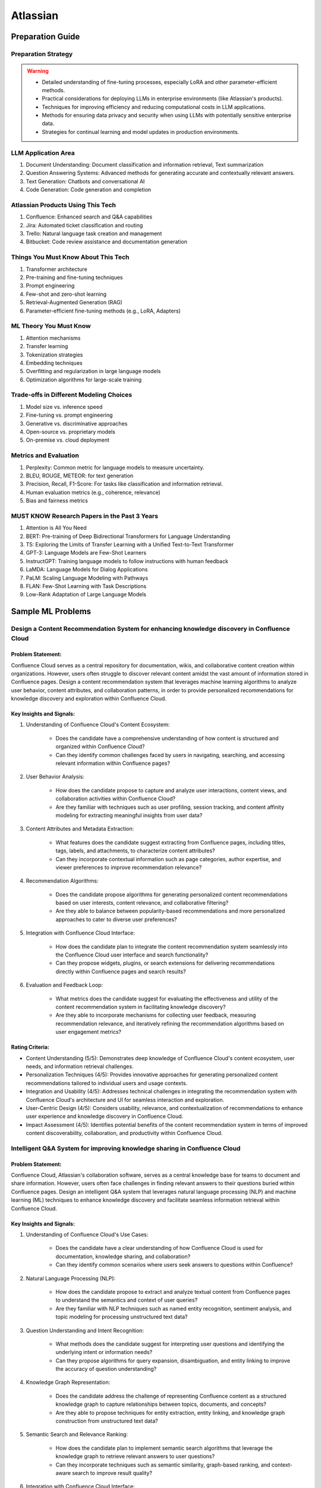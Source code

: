 #############################################################################
Atlassian
#############################################################################
*****************************************************************************
Preparation Guide
*****************************************************************************
Preparation Strategy
============================================================================
.. warning::

	* Detailed understanding of fine-tuning processes, especially LoRA and other parameter-efficient methods.
	* Practical considerations for deploying LLMs in enterprise environments (like Atlassian's products).
	* Techniques for improving efficiency and reducing computational costs in LLM applications.
	* Methods for ensuring data privacy and security when using LLMs with potentially sensitive enterprise data.
	* Strategies for continual learning and model updates in production environments.

.. seealso::
	1. Understand the Problem: Start by asking clarifying questions to fully understand the problem during the interview.
	2. Communicate Clearly: Explain your thought process and the rationale behind each decision you make.
	3. Draw from Experience: Relate your design to past projects and experiences.
	4. Focus on Training Process: Spend time detailing the training process, including data preparation, model training, and fine-tuning techniques.
	5. Practice Design Problems: Practice designing systems on a whiteboard or paper to simulate the interview environment.

LLM Application Area
=============================================================================
1. Document Understanding: Document classification and information retrieval, Text summarization
2. Question Answering Systems: Advanced methods for generating accurate and contextually relevant answers.
3. Text Generation: Chatbots and conversational AI
4. Code Generation: Code generation and completion

Atlassian Products Using This Tech
=============================================================================
1. Confluence: Enhanced search and Q&A capabilities
2. Jira: Automated ticket classification and routing
3. Trello: Natural language task creation and management
4. Bitbucket: Code review assistance and documentation generation

Things You Must Know About This Tech
=============================================================================
1. Transformer architecture
2. Pre-training and fine-tuning techniques
3. Prompt engineering
4. Few-shot and zero-shot learning
5. Retrieval-Augmented Generation (RAG)
6. Parameter-efficient fine-tuning methods (e.g., LoRA, Adapters)

ML Theory You Must Know
=============================================================================
1. Attention mechanisms
2. Transfer learning
3. Tokenization strategies
4. Embedding techniques
5. Overfitting and regularization in large language models
6. Optimization algorithms for large-scale training

Trade-offs in Different Modeling Choices
=============================================================================
1. Model size vs. inference speed
2. Fine-tuning vs. prompt engineering
3. Generative vs. discriminative approaches
4. Open-source vs. proprietary models
5. On-premise vs. cloud deployment

Metrics and Evaluation
=============================================================================
1. Perplexity: Common metric for language models to measure uncertainty.
2. BLEU, ROUGE, METEOR: for text generation
3. Precision, Recall, F1-Score: For tasks like classification and information retrieval.
4. Human evaluation metrics (e.g., coherence, relevance)
5. Bias and fairness metrics

MUST KNOW Research Papers in the Past 3 Years
=============================================================================
1. Attention is All You Need
2. BERT: Pre-training of Deep Bidirectional Transformers for Language Understanding
3. T5: Exploring the Limits of Transfer Learning with a Unified Text-to-Text Transformer
4. GPT-3: Language Models are Few-Shot Learners
5. InstructGPT: Training language models to follow instructions with human feedback
6. LaMDA: Language Models for Dialog Applications
7. PaLM: Scaling Language Modeling with Pathways
8. FLAN: Few-Shot Learning with Task Descriptions
9. Low-Rank Adaptation of Large Language Models

*****************************************************************************
Sample ML Problems
*****************************************************************************
Design a Content Recommendation System for enhancing knowledge discovery in Confluence Cloud
=============================================================================================================================
Problem Statement:
-----------------------------------------------------------------------------
Confluence Cloud serves as a central repository for documentation, wikis, and collaborative content creation within organizations. However, users often struggle to discover relevant content amidst the vast amount of information stored in Confluence pages. Design a content recommendation system that leverages machine learning algorithms to analyze user behavior, content attributes, and collaboration patterns, in order to provide personalized recommendations for knowledge discovery and exploration within Confluence Cloud.

Key Insights and Signals:
-----------------------------------------------------------------------------
1. Understanding of Confluence Cloud's Content Ecosystem:

	- Does the candidate have a comprehensive understanding of how content is structured and organized within Confluence Cloud?
	- Can they identify common challenges faced by users in navigating, searching, and accessing relevant information within Confluence pages?

2. User Behavior Analysis:

	- How does the candidate propose to capture and analyze user interactions, content views, and collaboration activities within Confluence Cloud?
	- Are they familiar with techniques such as user profiling, session tracking, and content affinity modeling for extracting meaningful insights from user data?

3. Content Attributes and Metadata Extraction:

	- What features does the candidate suggest extracting from Confluence pages, including titles, tags, labels, and attachments, to characterize content attributes?
	- Can they incorporate contextual information such as page categories, author expertise, and viewer preferences to improve recommendation relevance?

4. Recommendation Algorithms:

	- Does the candidate propose algorithms for generating personalized content recommendations based on user interests, content relevance, and collaborative filtering?
	- Are they able to balance between popularity-based recommendations and more personalized approaches to cater to diverse user preferences?

5. Integration with Confluence Cloud Interface:
	
	- How does the candidate plan to integrate the content recommendation system seamlessly into the Confluence Cloud user interface and search functionality?
	- Can they propose widgets, plugins, or search extensions for delivering recommendations directly within Confluence pages and search results?

6. Evaluation and Feedback Loop:

	- What metrics does the candidate suggest for evaluating the effectiveness and utility of the content recommendation system in facilitating knowledge discovery?
	- Are they able to incorporate mechanisms for collecting user feedback, measuring recommendation relevance, and iteratively refining the recommendation algorithms based on user engagement metrics?

Rating Criteria:
-----------------------------------------------------------------------------
- Content Understanding (5/5): Demonstrates deep knowledge of Confluence Cloud's content ecosystem, user needs, and information retrieval challenges.
- Personalization Techniques (4/5): Provides innovative approaches for generating personalized content recommendations tailored to individual users and usage contexts.
- Integration and Usability (4/5): Addresses technical challenges in integrating the recommendation system with Confluence Cloud's architecture and UI for seamless interaction and exploration.
- User-Centric Design (4/5): Considers usability, relevance, and contextualization of recommendations to enhance user experience and knowledge discovery in Confluence Cloud.
- Impact Assessment (4/5): Identifies potential benefits of the content recommendation system in terms of improved content discoverability, collaboration, and productivity within Confluence Cloud.

Intelligent Q&A System for improving knowledge sharing in Confluence Cloud
=============================================================================================================================
Problem Statement:
-----------------------------------------------------------------------------
Confluence Cloud, Atlassian's collaboration software, serves as a central knowledge base for teams to document and share information. However, users often face challenges in finding relevant answers to their questions buried within Confluence pages. Design an intelligent Q&A system that leverages natural language processing (NLP) and machine learning (ML) techniques to enhance knowledge discovery and facilitate seamless information retrieval within Confluence Cloud.

Key Insights and Signals:
-----------------------------------------------------------------------------
1. Understanding of Confluence Cloud's Use Cases:

	- Does the candidate have a clear understanding of how Confluence Cloud is used for documentation, knowledge sharing, and collaboration?
	- Can they identify common scenarios where users seek answers to questions within Confluence?

2. Natural Language Processing (NLP):

	- How does the candidate propose to extract and analyze textual content from Confluence pages to understand the semantics and context of user queries?
	- Are they familiar with NLP techniques such as named entity recognition, sentiment analysis, and topic modeling for processing unstructured text data?

3. Question Understanding and Intent Recognition:

	- What methods does the candidate suggest for interpreting user questions and identifying the underlying intent or information needs?
	- Can they propose algorithms for query expansion, disambiguation, and entity linking to improve the accuracy of question understanding?

4. Knowledge Graph Representation:

	- Does the candidate address the challenge of representing Confluence content as a structured knowledge graph to capture relationships between topics, documents, and concepts?
	- Are they able to propose techniques for entity extraction, entity linking, and knowledge graph construction from unstructured text data?

5. Semantic Search and Relevance Ranking:

	- How does the candidate plan to implement semantic search algorithms that leverage the knowledge graph to retrieve relevant answers to user questions?
	- Can they incorporate techniques such as semantic similarity, graph-based ranking, and context-aware search to improve result quality?

6. Integration with Confluence Cloud Interface:

	- How does the candidate propose to integrate the intelligent Q&A system seamlessly into the Confluence Cloud user interface?
	- Can they ensure that the Q&A functionality is intuitive, accessible, and closely integrated with existing Confluence features?

Rating Criteria:
-----------------------------------------------------------------------------
- NLP Expertise (5/5): Demonstrates proficiency in NLP techniques and their application to text analysis and understanding.
- Semantic Understanding (4/5): Provides innovative approaches for representing and querying knowledge in Confluence Cloud using semantic technologies.
- User-Centric Design (4/5): Considers usability, relevance, and accessibility of the Q&A system to enhance user experience and knowledge sharing.
- Integration and Interoperability (4/5): Addresses technical challenges in integrating the Q&A system with Confluence Cloud's architecture and APIs.
- Impact Assessment (4/5): Identifies potential benefits of the intelligent Q&A system in terms of improved knowledge discovery, collaboration, and productivity within Confluence Cloud.

Enhance the search and recommendation features in Jira Cloud
=============================================================================================================================
Problem Statement:
-----------------------------------------------------------------------------
Jira Cloud, Atlassian's flagship product for agile project management, aims to improve user productivity and collaboration. One common pain point reported by users is the challenge of finding relevant information quickly and receiving personalized recommendations for tasks and workflows within Jira. Design a system using Large Language Models (LLMs) to address these issues and enhance the search and recommendation capabilities of Jira Cloud.

Key Insights and Signals:
-----------------------------------------------------------------------------
1. Understanding of Jira Cloud's Functionality:

	- Does the candidate have a clear understanding of the features and workflows within Jira Cloud?
	- Can they identify specific use cases where improved search and recommendation capabilities would benefit users?

2. Domain-specific Knowledge:

	- Does the candidate demonstrate familiarity with agile project management concepts and terminology?
	- Are they able to tailor the LLM-based solution to the unique requirements of Jira Cloud users?

3. User Intent Recognition:

	- How does the candidate propose to interpret user queries and understand their intent within the context of Jira tasks and projects?
	- Can they suggest techniques for semantic understanding and contextual relevance in search results and recommendations?
	
4. Personalization and Contextualization:

	- Does the candidate address the challenge of providing personalized recommendations based on user preferences, project history, and collaboration patterns?
	- Are they able to incorporate contextual information such as project metadata, user roles, and task dependencies to improve recommendation accuracy?

5. Integration with Jira Cloud Infrastructure:

	- How does the candidate plan to integrate the LLM-based search and recommendation system seamlessly into the Jira Cloud platform?
	- Can they propose APIs, webhooks, or other integration mechanisms to ensure interoperability with existing features and workflows?

6. Performance and Scalability:

	- What measures does the candidate suggest for optimizing the performance and scalability of the LLM-based system within the Jira Cloud environment?
	- Are they able to balance computational resource constraints with real-time responsiveness and user experience?

Rating Criteria:
-----------------------------------------------------------------------------
- Domain Expertise (5/5): Demonstrates in-depth knowledge of Jira Cloud's functionalities and user needs.
- Customization and Personalization (4/5): Provides innovative solutions for tailoring search and recommendations to individual user contexts.
- Technical Feasibility (4/5): Proposes realistic approaches for integrating LLM technology into Jira Cloud's infrastructure.
- User-Centric Design (4/5): Considers usability, relevance, and user feedback mechanisms in the design process.
- Business Impact (4/5): Identifies potential benefits of the proposed solution in terms of user satisfaction, productivity gains, and competitive advantage for Atlassian.

Design an Intelligent Chatbot for improving customer support in Jira Service Management
=============================================================================================================================
Problem Statement:
-----------------------------------------------------------------------------
Jira Service Management, Atlassian's service desk solution, is used by organizations to manage IT service requests, incidents, and support tickets. However, users often experience delays and inefficiencies in resolving issues due to long response times and repetitive queries. Design an intelligent chatbot powered by natural language processing (NLP) and machine learning (ML) techniques to provide proactive assistance, automate routine tasks, and streamline customer support interactions within Jira Service Management.

Key Insights and Signals:
-----------------------------------------------------------------------------
1. Understanding of Jira Service Management Workflow:

	- Does the candidate have a clear understanding of how Jira Service Management is used for managing service requests and incidents?
	- Can they identify common pain points in the customer support workflow, such as ticket triaging, issue resolution, and communication with end-users?

2. Natural Language Understanding (NLU):

	- How does the candidate propose to interpret user queries and extract relevant information from support tickets and service requests?
	- Are they familiar with NLP techniques such as intent classification, entity recognition, and sentiment analysis for understanding user intent and context?

3. Automated Ticket Triage and Routing:

	- What methods does the candidate suggest for automating ticket triaging and routing based on the content and urgency of support requests?
	- Can they propose algorithms for classifying tickets, assigning priority levels, and escalating critical issues to appropriate support teams?

4. Contextual Assistance and Knowledge Retrieval:

	- Does the candidate address the challenge of providing contextual assistance and retrieving relevant knowledge articles or resolution steps to help resolve user queries?
	- Are they able to integrate the chatbot with Jira Service Management's knowledge base and support documentation for seamless information retrieval?

5. Intelligent Escalation and Collaboration:
	
	- How does the candidate plan to handle complex queries or issues that require human intervention or escalation to higher-tier support agents?
	- Can they suggest mechanisms for facilitating collaboration between the chatbot and human agents within Jira Service Management's workflow?

6. Performance Monitoring and Improvement:

	- What metrics does the candidate propose for evaluating the performance and effectiveness of the chatbot in improving customer support outcomes?
	- Are they able to incorporate mechanisms for collecting user feedback, monitoring chatbot interactions, and iteratively refining the NLP models based on real-world usage data?

Rating Criteria:
-----------------------------------------------------------------------------
- NLP and ML Expertise (5/5): Demonstrates proficiency in NLP and ML techniques for natural language understanding and dialogue management.
- Automation and Efficiency (4/5): Provides innovative approaches for automating routine tasks, reducing response times, and improving overall efficiency in customer support.
- Integration and Interoperability (4/5): Addresses technical challenges in integrating the chatbot with Jira Service Management's APIs and workflows for seamless interaction and collaboration.
- User-Centric Design (4/5): Considers usability, context sensitivity, and personalized assistance to enhance user experience and satisfaction with customer support interactions.
- Impact Assessment (4/5): Identifies potential benefits of the chatbot in terms of reduced ticket resolution times, improved first-contact resolution rates, and enhanced customer satisfaction scores within Jira Service Management.

Design a Recommendation Engine for improving task management in Trello
=============================================================================================================================
Problem Statement:
-----------------------------------------------------------------------------
Trello, Atlassian's visual collaboration tool, is widely used for managing tasks, projects, and workflows. However, users often struggle to prioritize tasks and allocate resources effectively within their Trello boards. Design a recommendation engine that leverages machine learning algorithms to analyze user behavior, task attributes, and board dynamics, in order to provide intelligent recommendations for task prioritization, assignment, and scheduling within Trello.

Key Insights and Signals:
-----------------------------------------------------------------------------
1. Understanding of Trello's Usage Patterns:

	- Does the candidate have a comprehensive understanding of how Trello boards are structured and used for task management?
	- Can they identify common challenges faced by users in organizing, prioritizing, and tracking tasks within Trello?

2. User Behavior Analysis:

	- How does the candidate propose to capture and analyze user interactions, task updates, and board activities within Trello?
	- Are they familiar with techniques such as user clustering, behavioral segmentation, and sequence modeling for extracting meaningful insights from user data?

3. Task Attributes and Contextual Information:

	- What features does the candidate suggest extracting from task cards, including due dates, labels, descriptions, and attachments, to characterize task attributes?
	- Can they incorporate contextual information such as board categories, team roles, and project deadlines to improve recommendation relevance?

4. Recommendation Algorithms:

	- Does the candidate propose algorithms for generating personalized recommendations for task prioritization, assignment, and scheduling based on user preferences and board context?
	- Are they able to balance between simple heuristic-based approaches and more sophisticated machine learning models to ensure practical feasibility and effectiveness?

5. Integration with Trello Platform:

	- How does the candidate plan to integrate the recommendation engine seamlessly into the Trello user interface and workflow?
	- Can they propose API endpoints, webhooks, or browser extensions for delivering recommendations directly within Trello boards?

6. Evaluation and Feedback Loop:
	
	- What metrics does the candidate suggest for evaluating the quality and impact of the recommendation engine on user productivity and task completion rates?
	- Are they able to incorporate mechanisms for collecting user feedback and iteratively refining the recommendation algorithms based on user preferences and performance metrics?

Rating Criteria:
-----------------------------------------------------------------------------
- Trello Expertise (5/5): Demonstrates deep knowledge of Trello's features, usage patterns, and user needs in task management.
- Recommendation Algorithm Design (4/5): Provides innovative approaches for generating personalized recommendations tailored to individual users and board contexts.
- Practical Feasibility (4/5): Addresses technical challenges in implementing the recommendation engine within the Trello platform while ensuring scalability and performance.
- User-Centric Design (4/5): Considers usability, relevance, and integration with existing Trello features to enhance user experience and task productivity.
- Impact Assessment (4/5): Identifies potential benefits of the recommendation engine in terms of improved task prioritization, resource allocation, and team collaboration within Trello.

*****************************************************************************
Products and ML Problems
*****************************************************************************
1. Confluence:
=============================================================================================================================
Contextual Search Enhancement System for Confluence Cloud:
-----------------------------------------------------------------------------
- How would you enhance the existing search functionality in Confluence using contextual information to improve search results?
- What techniques or algorithms would you employ to understand the context of user queries and documents?

Intelligent Q&A System for improving knowledge sharing in Confluence Cloud:
-----------------------------------------------------------------------------
- Discuss your approach to designing a system that intelligently retrieves answers to user questions from the vast repository of knowledge stored in Confluence.
- How would you incorporate natural language understanding and reasoning capabilities to ensure accurate and relevant responses to diverse user queries?
- What strategies would you employ to handle ambiguity, synonymy, and variability in user questions and document content effectively?

Collaborative Filtering Recommendation System for Confluence Cloud:
-----------------------------------------------------------------------------
- Explain how you would implement a collaborative filtering recommendation system to suggest relevant content to users in Confluence.
- How would you address challenges such as sparsity of user interactions and cold start problems?

Adaptive Document Summarization System for Confluence Cloud:
-----------------------------------------------------------------------------
- How would you approach building a system that generates concise summaries of lengthy documents stored in Confluence?
- What strategies would you employ to ensure the summaries capture the essential information while maintaining coherence and relevance?

Dynamic Content Tagging System for Confluence Cloud:
-----------------------------------------------------------------------------
- Discuss your approach to developing a system that automatically tags content in Confluence based on its context and relevance.
- How would you handle the challenge of dynamically updating tags as the content evolves over time?

Multi-modal Content Understanding System for Confluence Cloud:
-----------------------------------------------------------------------------
- How would you integrate text, images, and other modalities of content to enhance understanding and retrieval in Confluence?
- What techniques or architectures would you consider for handling multi-modal data effectively?

Continuous Learning System for Confluence Cloud:
-----------------------------------------------------------------------------
- Describe how you would build a system that continuously learns from user interactions and feedback to improve its recommendations and search results in Confluence.
- What mechanisms would you employ to ensure the system remains up-to-date and adaptable to changing user preferences and content dynamics?

Explainable AI Framework for Content Recommendations in Confluence Cloud:
-----------------------------------------------------------------------------
- Discuss the importance of explainability in AI-driven content recommendation systems for enterprise applications like Confluence.
- How would you design a framework that provides transparent explanations for the recommendations made to users?

2. Jira Software:
=============================================================================================================================
- Issue Prioritization: ML can be used to analyze historical data on issue resolution times, dependencies, and user feedback to prioritize tasks and allocate resources more effectively.
- Sprint Planning: ML algorithms can assist in predicting the completion time for tasks and recommending optimal task assignments for sprint planning sessions.
- Automated Ticket Categorization: ML algorithms can classify incoming support tickets based on their content, urgency, and potential impact, enabling faster ticket routing and resolution.
- Customer Sentiment Analysis: ML-powered sentiment analysis can analyze customer interactions and feedback within tickets to detect sentiment trends and identify areas for improvement in service quality.

3. Bitbucket:
=============================================================================================================================
- Code Review Assistance: ML techniques can analyze code changes, comments, and historical code review outcomes to provide real-time suggestions and feedback during code review sessions, improving code quality and developer productivity.
- Branch Management: ML can analyze historical branching patterns, merge conflicts, and code dependencies to recommend optimal branching strategies and workflows for managing code repositories in Bitbucket.
- Code Quality Analysis: ML algorithms can analyze code repositories to identify code smells, security vulnerabilities, and best practice violations, providing actionable insights for improving code quality and maintainability.
- Codebase Health Monitoring: ML-powered bots can continuously monitor code repositories for changes in code complexity, dependency risks, and technical debt, alerting developers to potential issues and recommending corrective actions to maintain codebase health.
- Code Review Automation: ML-powered code review tools can automatically identify code quality issues, suggest code improvements, and enforce coding standards during the review process, reducing manual effort and ensuring consistent code quality.
- Continuous Integration Optimization: ML algorithms can analyze historical build and test data to optimize the configuration of continuous integration pipelines, improving build performance and reducing build failures.

4. Trello:
=============================================================================================================================
- Task Recommendation: ML algorithms can analyze user behavior, task attributes, and project dynamics to recommend task prioritization, assignment, and scheduling strategies within Trello boards, improving team productivity and project outcomes.
- Workflow Automation: ML-powered bots can automate routine tasks and workflows within Trello boards, such as task assignment based on workload, deadline reminders, and progress tracking.
- Workflow Optimization: ML algorithms can analyze user workflows, task dependencies, and completion times to identify bottlenecks and inefficiencies in project management processes, recommending workflow optimizations for improved team productivity.
- Predictive Task Completion: ML techniques can analyze task attributes, team dynamics, and historical completion times to predict the likelihood of task completion within specified deadlines, enabling better resource allocation and project planning.
- Project Timeline Prediction: ML algorithms can analyze historical project data, including task completion times, dependencies, and resource allocation, to predict project timelines and milestones, aiding in project planning and resource management.
- Task Clustering and Organization: ML techniques can automatically cluster similar tasks or cards within Trello boards based on their content, attributes, and relationships, helping users organize and prioritize their work more efficiently.

5. Opsgenie:
=============================================================================================================================
- Alert Triage: ML can help classify and prioritize incoming alerts based on severity, impact, and historical incident data, enabling faster incident response and resolution times.
- Incident Prediction: ML algorithms can analyze patterns in infrastructure metrics, user activity, and system logs to predict potential incidents before they occur, allowing proactive mitigation and preventive measures.
- Predictive Incident Resolution: ML algorithms can analyze historical incident data, including resolution times, root causes, and response actions, to predict the most effective resolution strategies for future incidents, reducing downtime and minimizing impact on operations.
- Resource Optimization: ML techniques can analyze team availability, skill sets, and workload data to optimize on-call schedules, ensuring the right resources are available to respond to incidents promptly and efficiently.
- Anomaly Detection in Monitoring Data: ML techniques can analyze real-time monitoring data from infrastructure and applications to detect anomalies, performance degradation, or security threats, triggering automated incident response actions in Opsgenie.
- Service Dependency Mapping: ML algorithms can analyze service interdependencies and communication patterns to create dynamic service dependency maps in Opsgenie, aiding in incident management and root cause analysis.

6. Statuspage:
=============================================================================================================================
- Service Health Monitoring: ML techniques can analyze historical data on service uptime, incident resolution times, and user feedback to predict service health and performance trends, enabling proactive communication and issue resolution.
- Incident Communication: ML-powered chatbots can assist in automating incident communication and status updates on Statuspage, ensuring timely and accurate information dissemination to stakeholders during service disruptions.
- Performance Trend Analysis: ML algorithms can analyze historical performance data, including response times, uptime, and error rates, to identify performance trends and predict potential issues before they impact service availability or user experience.
- Subscriber Communication Optimization: ML techniques can analyze subscriber engagement metrics and communication preferences to optimize communication strategies during service disruptions, ensuring timely and relevant updates to subscribers while minimizing notification fatigue.

7. Stride/Slack (formerly Atlassian Stride):
=============================================================================================================================
- Sentiment Analysis: ML algorithms can analyze team communication data to detect sentiment trends, identify potential conflicts or morale issues, and provide insights for improving team dynamics and collaboration.
- Automated Meeting Summarization: ML-powered bots can summarize meeting transcripts, extract action items, and highlight key discussion points, making it easier for team members to follow up on meeting outcomes and decisions.
- Automated Workflow Assistance: ML-powered bots can analyze team communication patterns and workflows within Stride/Slack channels to provide automated assistance, reminders, and notifications for upcoming tasks, meetings, or deadlines.
- Employee Onboarding Support: ML algorithms can analyze onboarding-related conversations and documentation within Stride/Slack channels to provide personalized onboarding assistance, resources, and guidance for new employees.

*****************************************************************************
Sample Questions
*****************************************************************************
Scrapped from the Internet
=============================================================================
Machine Learning Concepts:
-----------------------------------------------------------------------------
1. How would you distinguish an RNN from an LSTM in terms of structure and function?
2. Would you mind explaining the Random Forest model and its significance in predictive analytics?
3. How do you handle skewed data when evaluating model performance, and what are some common metrics used in such cases?

Dimensionality Reduction:
-----------------------------------------------------------------------------
4. Could you describe some methods for reducing dimensionality and how they're used in Machine Learning?

Predictive Modeling and Data Analysis:
-----------------------------------------------------------------------------
5. Considering your experience with data analysis and client buying behaviors, can you walk me through how you would make predictions around whether future clients would purchase a certain software? What pieces of information would be important to include in your dataset?

System Architecture and Design:
-----------------------------------------------------------------------------
6. Describe the components and design principles you would incorporate into the Bing image search architecture.

Programming and Algorithmic Skills:
-----------------------------------------------------------------------------
7. Can you construct a function that generates a random normal distribution and then plot it?
8. Consider an array of sorted integers from 0 to n. Your task is to find the integer that introduces a problem. Write a function that accomplishes this task with a time complexity of O(log n).
9. Can you demonstrate how to reverse a binary tree in a selected programming language?
10. Given an array of integers and a target sum, find the smallest subarray with a sum greater than or equal to the target sum using the greedy approach.
11. What method would you use to find the dot product between two sparse matrices?

Behavioral and Team Dynamics:
-----------------------------------------------------------------------------
12. What is the reason behind your search for a new job?
13. What would be your ideal team to join in Atlassian?
14. Have you ever had to object to a team member's approach? Can you walk me through it?
15. Can you tell us about a time where you received unpleasant feedback?
16. In what ways are your experiences aligned with Atlassian's values?
17. What are your long-term career goals, and how do you see yourself achieving them over the next five years?
18. So far, what has been your biggest accomplishment?
19. Describe a time that you took a risk?
20. Tell me about a time when you assisted a colleague in his work. What was the result?
